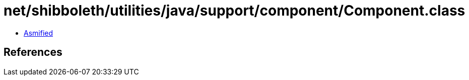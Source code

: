 = net/shibboleth/utilities/java/support/component/Component.class

 - link:Component-asmified.java[Asmified]

== References

